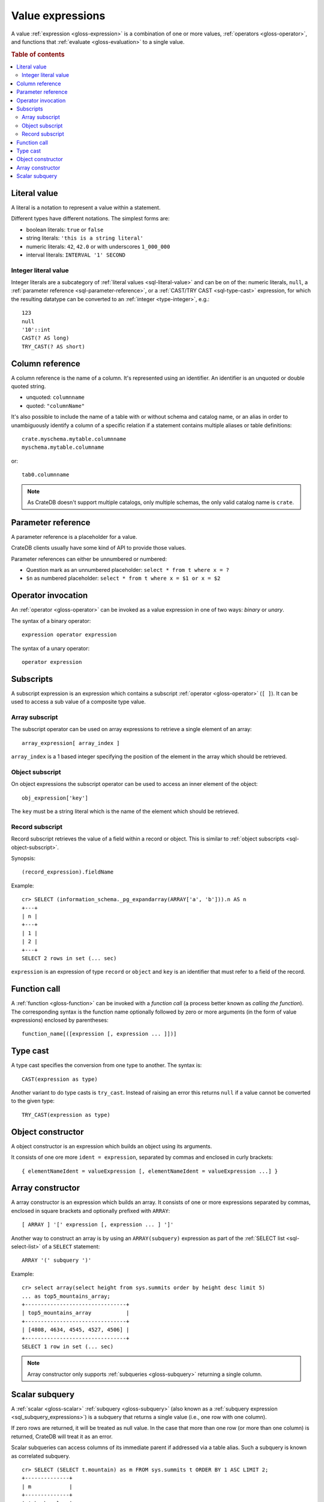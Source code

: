 .. highlight:: psql

.. _sql-value-expressions:

=================
Value expressions
=================

A value :ref:`expression <gloss-expression>` is a combination of one or more
values, :ref:`operators <gloss-operator>`, and functions that :ref:`evaluate
<gloss-evaluation>` to a single value.

.. rubric:: Table of contents

.. contents::
   :local:


.. _sql-literal-value:

Literal value
=============

A literal is a notation to represent a value within a statement.

Different types have different notations. The simplest forms are:

- boolean literals: ``true`` or ``false``
- string literals: ``'this is a string literal'``
- numeric literals: ``42``, ``42.0`` or with underscores ``1_000_000``
- interval literals: ``INTERVAL '1' SECOND``

.. SEEALSO::

    - :ref:`sql_lexical`
    - :ref:`data-types`


.. _sql-integer-literal-value:

Integer literal value
---------------------

Integer literals are a subcategory of :ref:`literal values <sql-literal-value>`
and can be on of the: numeric literals, ``null``,
a :ref:`parameter reference <sql-parameter-reference>`, or a
:ref:`CAST/TRY CAST <sql-type-cast>` expression, for which the resulting
datatype can be converted to an :ref:`integer <type-integer>`, e.g.::

  123
  null
  '10'::int
  CAST(? AS long)
  TRY_CAST(? AS short)


.. _sql-column-reference:

Column reference
================

A column reference is the name of a column. It's represented using an
identifier. An identifier is an unquoted or double quoted string.

- unquoted: ``columnname``

- quoted: ``"columnName"``

It's also possible to include the name of a table with or without schema and
catalog name, or an alias in order to unambiguously identify a column of a
specific relation if a statement contains multiple aliases or table definitions::

    crate.myschema.mytable.columnname
    myschema.mytable.columname

or::

    tab0.columnname

.. SEEALSO::

    :ref:`sql_lexical`

.. NOTE::

    As CrateDB doesn't support multiple catalogs, only multiple schemas, the
    only valid catalog name is ``crate``.

.. _sql-parameter-reference:

Parameter reference
===================

A parameter reference is a placeholder for a value.

CrateDB clients usually have some kind of API to provide those values.

Parameter references can either be unnumbered or numbered:

- Question mark as an unnumbered placeholder: ``select * from t where x = ?``

- ``$n`` as numbered placeholder: ``select * from t where x = $1 or x = $2``


.. _sql-operator-invocation:

Operator invocation
===================

An :ref:`operator <gloss-operator>` can be invoked as a value expression in one
of two ways: *binary* or *unary*.

The syntax of a binary operator::

    expression operator expression

The syntax of a unary operator::

    operator expression


.. _sql-subscripts:

Subscripts
==========

A subscript expression is an expression which contains a subscript
:ref:`operator <gloss-operator>` (``[ ]``). It can be used to access a sub
value of a composite type value.

Array subscript
---------------

The subscript operator can be used on array expressions to retrieve a single
element of an array::

    array_expression[ array_index ]

``array_index`` is a 1 based integer specifying the position of the element in
the array which should be retrieved.

.. SEEALSO::

    :ref:`sql_dql_object_arrays`


.. _sql-object-subscript:

Object subscript
----------------

On object expressions the subscript operator can be used to access an inner
element of the object::

    obj_expression['key']

The ``key`` must be a string literal which is the name of the element which
should be retrieved.

.. SEEALSO::

    :ref:`sql_dql_objects`


.. _sql-record-subscript:

Record subscript
----------------

Record subscript retrieves the value of a field within a record or object. This
is similar to :ref:`object subscripts <sql-object-subscript>`.


Synopsis:

::

    (record_expression).fieldName


Example::

    cr> SELECT (information_schema._pg_expandarray(ARRAY['a', 'b'])).n AS n
    +---+
    | n |
    +---+
    | 1 |
    | 2 |
    +---+
    SELECT 2 rows in set (... sec)


``expression`` is an expression of type ``record`` or ``object`` and ``key`` is
an identifier that must refer to a field of the record.


.. _sql-function-call:

Function call
=============

A :ref:`function <gloss-function>` can be invoked with a *function call* (a
process better known as *calling the function*). The corresponding syntax is
the function name optionally followed by zero or more arguments (in the form of
value expressions) enclosed by parentheses::

    function_name[([expression [, expression ... ]])]


.. _sql-type-cast:

Type cast
=========

A type cast specifies the conversion from one type to another. The syntax is::

    CAST(expression as type)

Another variant to do type casts is ``try_cast``. Instead of raising an error
this returns ``null`` if a value cannot be converted to the given type::

    TRY_CAST(expression as type)

.. SEEALSO::

    :ref:`data-types`


.. _sql-object-constructor:

Object constructor
==================

A object constructor is an expression which builds an object using its
arguments.

It consists of one ore more ``ident = expression``, separated by commas and
enclosed in curly brackets::

    { elementNameIdent = valueExpression [, elementNameIdent = valueExpression ...] }

.. SEEALSO::

    :ref:`data-types-object-literals`


.. _sql-array-constructor:

Array constructor
=================

A array constructor is an expression which builds an array. It consists of one
or more expressions separated by commas, enclosed in square brackets and
optionally prefixed with ``ARRAY``::

    [ ARRAY ] '[' expression [, expression ... ] ']'

.. SEEALSO::

    :ref:`data-types-array-literals`

.. _sql_expressions_array_subquery:

Another way to construct an array is by using an ``ARRAY(subquery)`` expression
as part of the :ref:`SELECT list <sql-select-list>` of a ``SELECT``
statement::

    ARRAY '(' subquery ')'

Example::

    cr> select array(select height from sys.summits order by height desc limit 5)
    ... as top5_mountains_array;
    +--------------------------------+
    | top5_mountains_array           |
    +--------------------------------+
    | [4808, 4634, 4545, 4527, 4506] |
    +--------------------------------+
    SELECT 1 row in set (... sec)

.. NOTE::

    Array constructor only supports :ref:`subqueries <gloss-subquery>`
    returning a single column.


.. _sql-scalar-subquery:

Scalar subquery
===============

A :ref:`scalar <gloss-scalar>` :ref:`subquery <gloss-subquery>` (also known as
a :ref:`subquery expression <sql_subquery_expressions>`) is a subquery that
returns a single value (i.e., one row with one column).

If zero rows are returned, it will be treated as null value. In the case that
more than one row (or more than one column) is returned, CrateDB will treat it
as an error.


Scalar subqueries can access columns of its immediate parent if addressed via a
table alias. Such a subquery is known as correlated subquery.

::

    cr> SELECT (SELECT t.mountain) as m FROM sys.summits t ORDER BY 1 ASC LIMIT 2;
    +--------------+
    | m            |
    +--------------+
    | Acherkogel   |
    | Ackerlspitze |
    +--------------+
    SELECT 2 rows in set (... sec)



.. NOTE::

    Scalar subqueries are restricted to :ref:`SELECT <sql-select>`, :ref:`DELETE
    <sql_reference_delete>` and :ref:`UPDATE <ref-update>` statements and
    cannot be used in other statements.

.. NOTE::

    Correlated subqueries are executed via a "Correlated Join". A correlated
    join executes the sub-query for each row in the input relation. If the
    result set of the outer relation is large this can be slow.

.. NOTE::

    Correlated subqueries are currently limited to the select list and where
    clause of a query.
